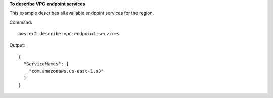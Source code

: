 **To describe VPC endpoint services**

This example describes all available endpoint services for the region.

Command::

  aws ec2 describe-vpc-endpoint-services

Output::

  {
    "ServiceNames": [
      "com.amazonaws.us-east-1.s3"
    ]
  }